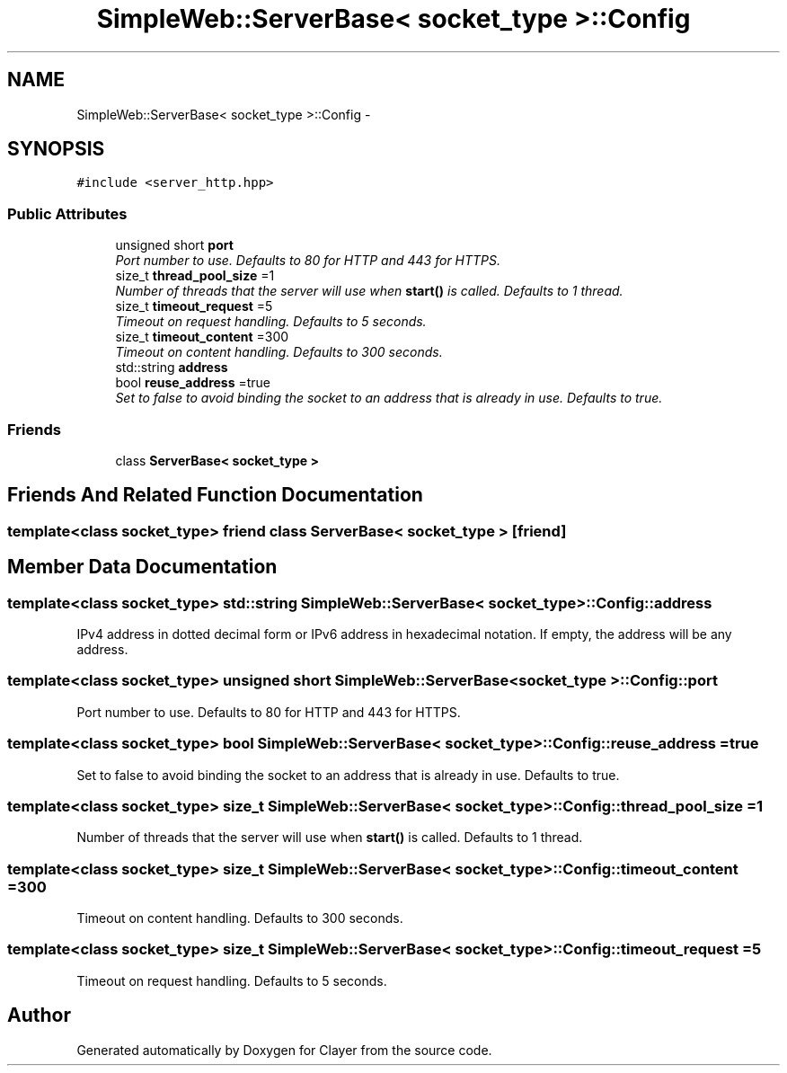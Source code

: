 .TH "SimpleWeb::ServerBase< socket_type >::Config" 3 "Sat Apr 29 2017" "Clayer" \" -*- nroff -*-
.ad l
.nh
.SH NAME
SimpleWeb::ServerBase< socket_type >::Config \- 
.SH SYNOPSIS
.br
.PP
.PP
\fC#include <server_http\&.hpp>\fP
.SS "Public Attributes"

.in +1c
.ti -1c
.RI "unsigned short \fBport\fP"
.br
.RI "\fIPort number to use\&. Defaults to 80 for HTTP and 443 for HTTPS\&. \fP"
.ti -1c
.RI "size_t \fBthread_pool_size\fP =1"
.br
.RI "\fINumber of threads that the server will use when \fBstart()\fP is called\&. Defaults to 1 thread\&. \fP"
.ti -1c
.RI "size_t \fBtimeout_request\fP =5"
.br
.RI "\fITimeout on request handling\&. Defaults to 5 seconds\&. \fP"
.ti -1c
.RI "size_t \fBtimeout_content\fP =300"
.br
.RI "\fITimeout on content handling\&. Defaults to 300 seconds\&. \fP"
.ti -1c
.RI "std::string \fBaddress\fP"
.br
.ti -1c
.RI "bool \fBreuse_address\fP =true"
.br
.RI "\fISet to false to avoid binding the socket to an address that is already in use\&. Defaults to true\&. \fP"
.in -1c
.SS "Friends"

.in +1c
.ti -1c
.RI "class \fBServerBase< socket_type >\fP"
.br
.in -1c
.SH "Friends And Related Function Documentation"
.PP 
.SS "template<class socket_type> friend class \fBServerBase\fP< socket_type >\fC [friend]\fP"

.SH "Member Data Documentation"
.PP 
.SS "template<class socket_type> std::string \fBSimpleWeb::ServerBase\fP< socket_type >::Config::address"
IPv4 address in dotted decimal form or IPv6 address in hexadecimal notation\&. If empty, the address will be any address\&. 
.SS "template<class socket_type> unsigned short \fBSimpleWeb::ServerBase\fP< socket_type >::Config::port"

.PP
Port number to use\&. Defaults to 80 for HTTP and 443 for HTTPS\&. 
.SS "template<class socket_type> bool \fBSimpleWeb::ServerBase\fP< socket_type >::Config::reuse_address =true"

.PP
Set to false to avoid binding the socket to an address that is already in use\&. Defaults to true\&. 
.SS "template<class socket_type> size_t \fBSimpleWeb::ServerBase\fP< socket_type >::Config::thread_pool_size =1"

.PP
Number of threads that the server will use when \fBstart()\fP is called\&. Defaults to 1 thread\&. 
.SS "template<class socket_type> size_t \fBSimpleWeb::ServerBase\fP< socket_type >::Config::timeout_content =300"

.PP
Timeout on content handling\&. Defaults to 300 seconds\&. 
.SS "template<class socket_type> size_t \fBSimpleWeb::ServerBase\fP< socket_type >::Config::timeout_request =5"

.PP
Timeout on request handling\&. Defaults to 5 seconds\&. 

.SH "Author"
.PP 
Generated automatically by Doxygen for Clayer from the source code\&.
